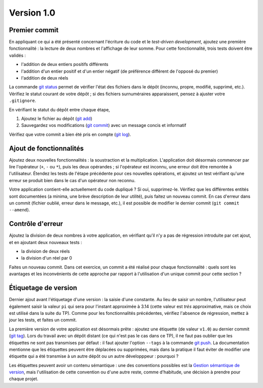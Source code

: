 Version 1.0
===========

Premier commit
--------------

En appliquant ce qui a été présenté concernant l'écriture du code et le *test-driven development*, ajoutez une première fonctionnalité : la lecture de deux nombres et l'affichage de leur somme. Pour cette fonctionnalité, trois tests doivent être validés :

* l'addition de deux entiers positifs différents
* l'addition d'un entier positif et d'un entier négatif (de préférence différent de l'opposé du premier)
* l'addition de deux réels

La commande `git status`_ permet de vérifier l'état des fichiers dans le dépôt (inconnu, propre, modifié, supprimé, etc.). Vérifiez le statut courant de votre dépôt ; si des fichiers surnuméraires apparaissent, pensez à ajuster votre ``.gitignore``.

En vérifiant le statut du dépôt entre chaque étape,

1. Ajoutez le fichier au dépôt (`git add`_)
2. Sauvegardez vos modifications (`git commit`_) avec un message concis et informatif

Vérifiez que votre commit a bien été pris en compte (`git log`_).

Ajout de fonctionnalités
------------------------

Ajoutez deux nouvelles fonctionnalités : la soustraction et la multiplication. L'application doit désormais commencer par lire l'opérateur (``+``, ``-`` ou ``*``), puis les deux opérandes ; si l'opérateur est inconnu, une erreur doit être remontée à l'utilisateur. Étendez les tests de l'étape précédente pour ces nouvelles opérations, et ajoutez un test vérifiant qu'une erreur se produit bien dans le cas d'un opérateur non reconnu.

Votre application contient-elle actuellement du code dupliqué ? Si oui, supprimez-le. Vérifiez que les différentes entités sont documentées (a minima, une brève description de leur utilité), puis faitez un nouveau commit. En cas d'erreur dans un commit (fichier oublié, erreur dans le message, etc.), il est possible de modifier le dernier commit (``git commit --amend``).

Contrôle d'erreur
-----------------

Ajoutez la division de deux nombres à votre application, en vérifiant qu'il n'y a pas de régression introduite par cet ajout, et en ajoutant deux nouveaux tests :

* la division de deux réels
* la division d'un réel par 0

Faites un nouveau commit. Dans cet exercice, un commit a été réalisé pour chaque fonctionnalité : quels sont les avantages et les inconvénients de cette approche par rapport à l'utilisation d'un unique commit pour cette section ?

Étiquetage de version
---------------------

Dernier ajout avant l'étiquetage d'une version : la saisie d'une constante. Au lieu de saisir un nombre, l'utilisateur peut également saisir la valeur ``pi`` qui sera pour l'instant approximée à 3.14 (cette valeur est *très* approximative, mais ce choix est utilisé dans la suite du TP). Comme pour les fonctionnalités précédentes, vérifiez l'absence de régression, mettez à jour les tests, et faites un commit.

La première version de votre application est désormais prête : ajoutez une étiquette (de valeur ``v1.0``) au dernier commit (`git tag`_). Lors du travail avec un dépôt distant (ce qui n'est pas le cas dans ce TP), il ne faut pas oublier que les étiquettes ne sont pas transmises par défaut : il faut ajouter l'option ``--tags`` à la commande `git push`_. La documentation mentionne que les étiquettes peuvent être déplacées ou supprimées, mais dans la pratique il faut éviter de modifier une étiquette qui a été transmise à un autre dépôt ou un autre développpeur : pourquoi ?

Les étiquettes peuvent avoir un contenu sémantique : une des conventions possibles est la `Gestion sémantique de version`_, mais l'utilisation de cette convention ou d'une autre reste, comme d'habitude, une décision à prendre pour chaque projet.

.. _Gestion sémantique de version: http://semver.org/lang/fr/
.. _git add: https://git-scm.com/docs/git-add
.. _git commit: https://git-scm.com/docs/git-commit
.. _git log: https://git-scm.com/docs/git-log
.. _git push: https://git-scm.com/docs/git-push
.. _git status: https://git-scm.com/docs/git-status
.. _git tag: https://git-scm.com/docs/git-tag
